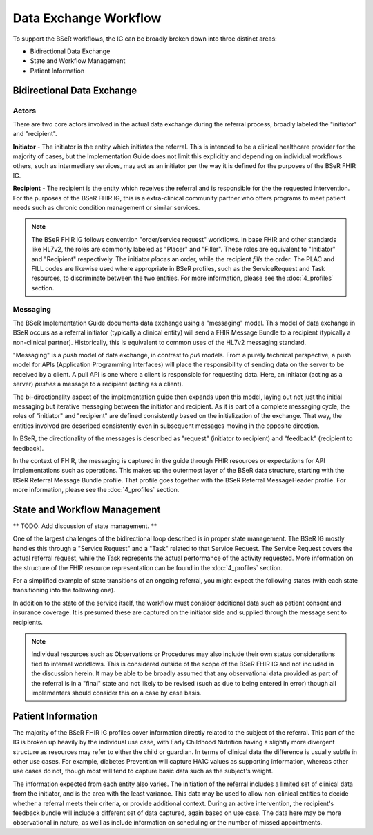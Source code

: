 Data Exchange Workflow
======================
To support the BSeR workflows, the IG can be broadly broken down into three distinct areas:

- Bidirectional Data Exchange
- State and Workflow Management
- Patient Information

Bidirectional Data Exchange
---------------------------

Actors
^^^^^^
There are two core actors involved in the actual data exchange during the referral process, broadly labeled the "initiator" and "recipient".

**Initiator** - The initiator is the entity which initiates the referral. This is intended to be a clinical healthcare provider for the majority of cases, but the Implementation Guide does not limit this explicitly and depending on individual workflows others, such as intermediary services, may act as an initiator per the way it is defined for the purposes of the BSeR FHIR IG.

**Recipient** - The recipient is the entity which receives the referral and is responsible for the the requested intervention. For the purposes of the BSeR FHIR IG, this is a extra-clinical community partner who offers programs to meet patient needs such as chronic condition management or similar services.

.. note::
   The BSeR FHIR IG follows convention "order/service request" workflows. In base FHIR and other standards like HL7v2, the roles are commonly labeled as "Placer" and "Filler". These roles are equivalent to "Initiator" and "Recipient" respectively. The initiator *places* an order, while the recipient *fills* the order. The PLAC and FILL codes are likewise used where appropriate in BSeR profiles, such as the ServiceRequest and Task resources, to discriminate between the two entities. For more information, please see the :doc:`4_profiles` section.

Messaging
^^^^^^^^^
The BSeR Implementation Guide documents data exchange using a "messaging" model. This model of data exchange in BSeR occurs as a referral initiator (typically a clinical entity) will send a FHIR Message Bundle to a recipient (typically a non-clinical partner). Historically, this is equivalent to common uses of the HL7v2 messaging standard.

.. image::
   ../images/bser_fhir_ig/basic_messaging.png
   :alt: Basic Messaging Example

"Messaging" is a *push* model of data exchange, in contrast to *pull* models. From a purely technical perspective, a push model for APIs (Application Programming Interfaces) will place the responsibility of sending data on the server to be received by a client. A pull API is one where a client is responsible for requesting data. Here, an initiator (acting as a server) *pushes* a message to a recipient (acting as a client).

The bi-directionality aspect of the implementation guide then expands upon this model, laying out not just the initial messaging but iterative messaging
between the initiator and recipient. As it is part of a complete messaging cycle, the roles of "initiator" and "recipient" are defined consistently based on
the initialization of the exchange. That way, the entities involved are described consistently even in subsequent messages moving in the opposite direction.

In BSeR, the directionality of the messages is described as "request" (initiator to recipient) and "feedback" (recipient to feedback).

.. image::
   ../images/bser_fhir_ig/bi_messaging.png
   :alt: Bidirectional Messaging

In the context of FHIR, the messaging is captured in the guide through FHIR resources or expectations for API implementations such as operations. This makes up the outermost layer of the BSeR data structure, starting with the BSeR Referral Message Bundle profile. That profile goes together with the BSeR Referral MessageHeader profile. For more information, please see the :doc:`4_profiles` section.

State and Workflow Management
-----------------------------
** TODO: Add discussion of state management. **

One of the largest challenges of the bidirectional loop described is in proper state management. The BSeR IG mostly handles this through a "Service Request" and a "Task" related to that Service Request. The Service Request covers the actual referral request, while the Task represents the actual performance of the activity requested. More information on the structure of the FHIR resource representation can be found in the :doc:`4_profiles` section.

For a simplified example of state transitions of an ongoing referral, you might expect the following states (with each state transitioning into the following one).

.. image::
   ../images/bser_fhir_ig/basic_state_example.png
   :alt: Bidirectional Messaging

In addition to the state of the service itself, the workflow must consider additional data such as patient consent and insurance coverage. It is presumed these are captured on the initiator side and supplied through the message sent to recipients.

.. note::
   Individual resources such as Observations or Procedures may also include their own status considerations tied to internal workflows. This is considered outside of the scope of the BSeR FHIR IG and not included in the discussion herein. It may be able to be broadly assumed that any observational data provided as part of the referral is in a "final" state and not likely to be revised (such as due to being entered in error) though all implementers should consider this on a case by case basis.

Patient Information
-------------------
The majority of the BSeR FHIR IG profiles cover information directly related to the subject of the referral. This part of the IG is broken
up heavily by the individual use case, with Early Childhood Nutrition having a slightly more divergent structure as resources may refer to either the child or
guardian. In terms of clinical data the difference is usually subtle in other use cases. For example, diabetes Prevention will capture HA1C values as supporting
information, whereas other use cases do not, though most will tend to capture basic data such as the subject's weight.

The information expected from each entity also varies. The initiation of the referral includes a limited set of clinical data from the initiator, and is the area
with the least variance. This data may be used to allow non-clinical entities to decide whether a referral meets their criteria, or provide additional context.
During an active intervention, the recipient's feedback bundle will include a different set of data captured, again based on use case. The data here may be more
observational in nature, as well as include information on scheduling or the number of missed appointments.
